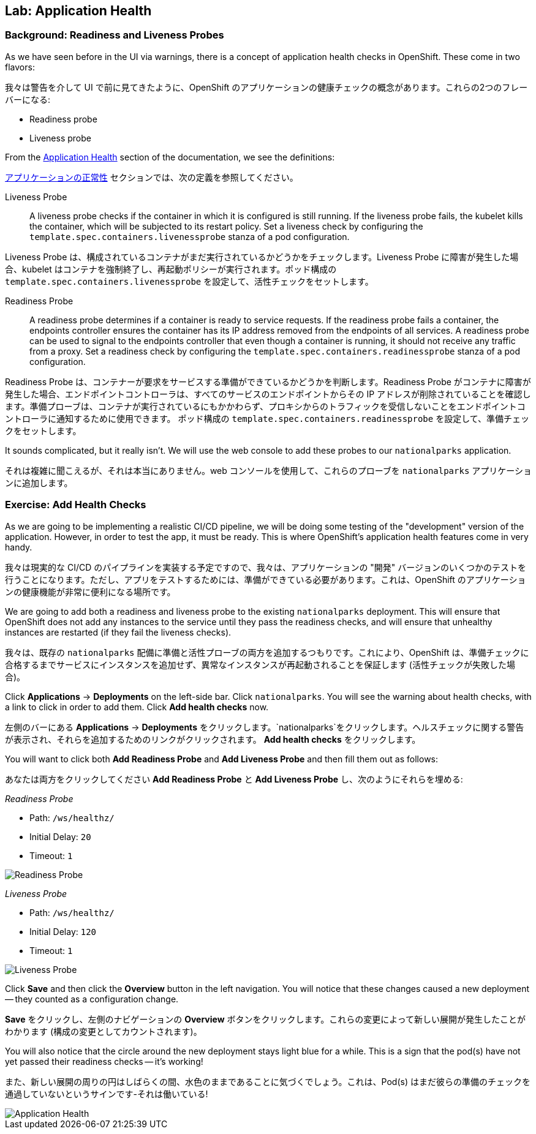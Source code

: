 ## Lab: Application Health

### Background: Readiness and Liveness Probes

[silver]#As we have seen before in the UI via warnings, there is a concept of application health checks in OpenShift. These come in two flavors:#

我々は警告を介して UI で前に見てきたように、OpenShift のアプリケーションの健康チェックの概念があります。これらの2つのフレーバーになる:

* Readiness probe
* Liveness probe


[silver]#From the https://{{DOCS_URL}}/latest/dev_guide/application_health.html[Application Health] section of the documentation, we see the definitions:#

https://{{DOCS_URL}}/latest/dev_guide/application_health.html[アプリケーションの正常性] セクションでは、次の定義を参照してください。

[glossary]
Liveness Probe::
[silver]#A liveness probe checks if the container in which it is configured is still running. If the liveness probe fails, the kubelet kills the container, which will be subjected to its restart policy. Set a liveness check by configuring the `template.spec.containers.livenessprobe` stanza of a pod configuration.#

Liveness Probe は、構成されているコンテナがまだ実行されているかどうかをチェックします。Liveness Probe に障害が発生した場合、kubelet はコンテナを強制終了し、再起動ポリシーが実行されます。ポッド構成の `template.spec.containers.livenessprobe` を設定して、活性チェックをセットします。


Readiness Probe::
[silver]#A readiness probe determines if a container is ready to service requests. If the readiness probe fails a container, the endpoints controller ensures the container has its IP address removed from the endpoints of all services. A readiness probe can be used to signal to the endpoints controller that even though a container is running, it should not receive any traffic from a proxy.  Set a readiness check by configuring the `template.spec.containers.readinessprobe` stanza of a pod configuration.#

Readiness Probe は、コンテナーが要求をサービスする準備ができているかどうかを判断します。Readiness Probe がコンテナに障害が発生した場合、エンドポイントコントローラは、すべてのサービスのエンドポイントからその IP アドレスが削除されていることを確認します。準備プローブは、コンテナが実行されているにもかかわらず、プロキシからのトラフィックを受信しないことをエンドポイントコントローラに通知するために使用できます。 ポッド構成の `template.spec.containers.readinessprobe` を設定して、準備チェックをセットします。


[silver]#It sounds complicated, but it really isn't. We will use the web console to add these probes to our `nationalparks` application.#

それは複雑に聞こえるが、それは本当にありません。web コンソールを使用して、これらのプローブを `nationalparks` アプリケーションに追加します。


### Exercise: Add Health Checks
[silver]#As we are going to be implementing a realistic CI/CD pipeline, we will be doing some testing of the "development" version of the application. However, in order to test the app, it must be ready. This is where OpenShift's application health features come in very handy.#

我々は現実的な CI/CD のパイプラインを実装する予定ですので、我々は、アプリケーションの "開発" バージョンのいくつかのテストを行うことになります。ただし、アプリをテストするためには、準備ができている必要があります。これは、OpenShift のアプリケーションの健康機能が非常に便利になる場所です。


[silver]#We are going to add both a readiness and liveness probe to the existing `nationalparks` deployment. This will ensure that OpenShift does not add any instances to the service until they pass the readiness checks, and will ensure that unhealthy instances are restarted (if they fail the liveness checks).#

我々は、既存の `nationalparks` 配備に準備と活性プローブの両方を追加するつもりです。これにより、OpenShift は、準備チェックに合格するまでサービスにインスタンスを追加せず、異常なインスタンスが再起動されることを保証します (活性チェックが失敗した場合)。


[silver]#Click *Applications* &rarr; *Deployments* on the left-side bar. Click `nationalparks`. You will see the warning about health checks, with a link to click in order to add them. Click *Add health checks* now.#

左側のバーにある *Applications* &rarr; *Deployments* をクリックします。`nationalparks`をクリックします。ヘルスチェックに関する警告が表示され、それらを追加するためのリンクがクリックされます。 *Add health checks* をクリックします。


[silver]#You will want to click both *Add Readiness Probe* and *Add Liveness Probe* and then fill them out as follows:#

あなたは両方をクリックしてください *Add Readiness Probe* と *Add Liveness Probe* し、次のようにそれらを埋める:

_Readiness Probe_

* Path: `/ws/healthz/`
* Initial Delay: `20`
* Timeout: `1`

image::pipeline-readiness.png[Readiness Probe]

_Liveness Probe_

* Path: `/ws/healthz/`
* Initial Delay: `120`
* Timeout: `1`

image::pipeline-liveness.png[Liveness Probe]

[silver]#Click *Save* and then click the *Overview* button in the left navigation. You will notice that these changes caused a new deployment -- they counted as a configuration change.#

*Save* をクリックし、左側のナビゲーションの *Overview* ボタンをクリックします。これらの変更によって新しい展開が発生したことがわかります (構成の変更としてカウントされます)。


[silver]#You will also notice that the circle around the new deployment stays light blue for a while. This is a sign that the pod(s) have not yet passed their readiness checks -- it's working!#

また、新しい展開の周りの円はしばらくの間、水色のままであることに気づくでしょう。これは、Pod(s) はまだ彼らの準備のチェックを通過していないというサインです-それは働いている!


image::apphealth-status.png[Application Health]

